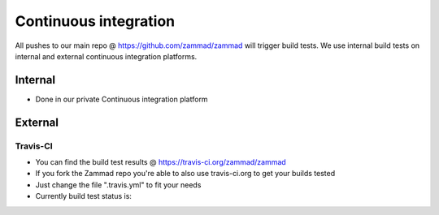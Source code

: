 Continuous integration
**********************

All pushes to our main repo @ https://github.com/zammad/zammad will trigger build tests. 
We use internal build tests on internal and external continuous integration platforms.

Internal
========

* Done in our private Continuous integration platform

External
========

Travis-CI
---------

* You can find the build test results @ https://travis-ci.org/zammad/zammad
* If you fork the Zammad repo you're able to also use travis-ci.org to get your builds tested
* Just change the file ".travis.yml" to fit your needs
* Currently build test status is: 
.. image:: https://travis-ci.org/zammad/zammad.svg?branch=develop
  :target: https://travis-ci.org/zammad/zammad

